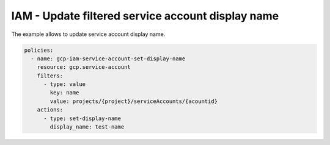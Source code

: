 IAM - Update filtered service account display name
==================================================

The example allows to update service account display name.

.. code-block:: yaml

    policies:
      - name: gcp-iam-service-account-set-display-name
        resource: gcp.service-account
        filters:
          - type: value
            key: name
            value: projects/{project}/serviceAccounts/{acountid}
        actions:
          - type: set-display-name
            display_name: test-name